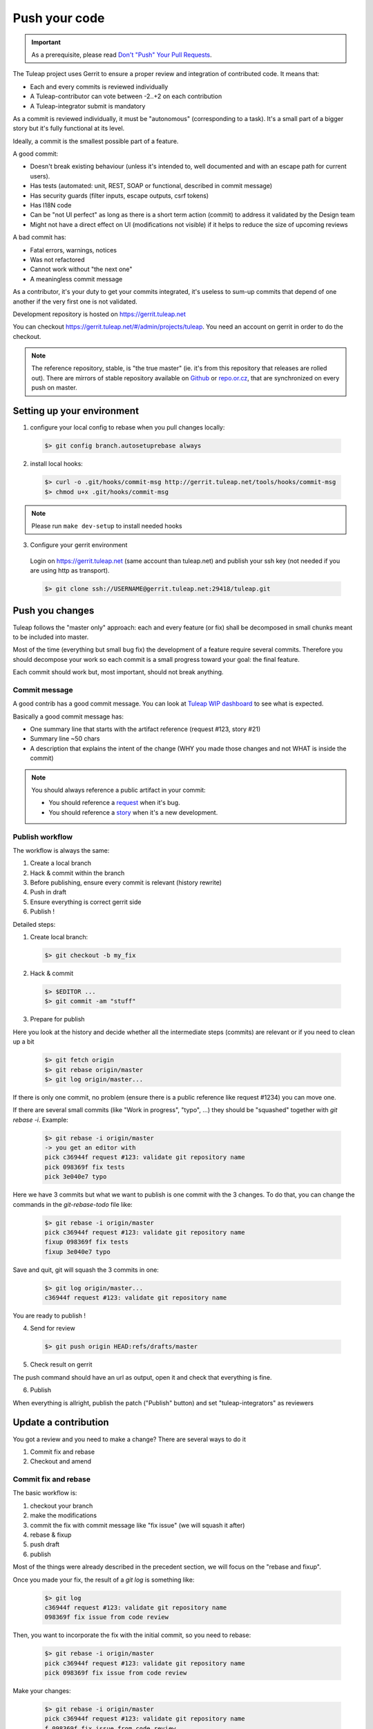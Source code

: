 Push your code
==============

.. IMPORTANT::

  As a prerequisite, please read `Don't "Push" Your Pull Requests`_.
  
.. _Don't "Push" Your Pull Requests: https://www.igvita.com/2011/12/19/dont-push-your-pull-requests/

The Tuleap project uses Gerrit to ensure a proper review and integration of contributed code. It means that:

- Each and every commits is reviewed individually
- A Tuleap-contributor can vote between -2..+2 on each contribution
- A Tuleap-integrator submit is mandatory

As a commit is reviewed individually, it must be "autonomous" (corresponding to a task).
It's a small part of a bigger story but it's fully functional at its level.

Ideally, a commit is the smallest possible part of a feature.

A good commit:

- Doesn't break existing behaviour (unless it's intended to, well documented and with an escape path for current users).
- Has tests (automated: unit, REST, SOAP or functional, described in commit message)
- Has security guards (filter inputs, escape outputs, csrf tokens)
- Has I18N code
- Can be "not UI perfect" as long as there is a short term action (commit) to address it validated by the Design team
- Might not have a direct effect on UI (modifications not visible) if it helps to reduce the size of upcoming reviews

A bad commit has:

- Fatal errors, warnings, notices
- Was not refactored
- Cannot work without "the next one"
- A meaningless commit message

As a contributor, it's your duty to get your commits integrated, it's useless to sum-up commits that depend of one another if the very first one is not validated.

Development repository is hosted on https://gerrit.tuleap.net

You can checkout https://gerrit.tuleap.net/#/admin/projects/tuleap. You need an account on gerrit in order to do the checkout.

.. NOTE::

  The reference repository, stable, is "the true master" (ie. it's from this
  repository that releases are rolled out). There are mirrors of stable
  repository available on `Github <https://github.com/Enalean/tuleap/>`_
  or `repo.or.cz <http://repo.or.cz/tuleap.git>`_, that are synchronized on
  every push on master.

Setting up your environment
---------------------------
1. configure your local config to rebase when you pull changes locally:

  .. code-block:: bash

    $> git config branch.autosetuprebase always

2. install local hooks:

  .. code-block:: bash

    $> curl -o .git/hooks/commit-msg http://gerrit.tuleap.net/tools/hooks/commit-msg
    $> chmod u+x .git/hooks/commit-msg

.. NOTE:: Please run ``make dev-setup`` to install needed hooks

3. Configure your gerrit environment

  Login on https://gerrit.tuleap.net (same account than tuleap.net) and publish your ssh key (not needed if you are
  using http as transport).

  .. code-block:: bash

    $> git clone ssh://USERNAME@gerrit.tuleap.net:29418/tuleap.git

Push you changes
----------------

Tuleap follows the "master only" approach: each and every feature (or fix) shall be decomposed in small chunks meant to be included into master.

Most of the time (everything but small bug fix) the development of a feature
require several commits. Therefore you should decompose your work so each commit is a
small progress toward your goal: the final feature.

Each commit should work but, most important, should not break anything.

Commit message
``````````````

A good contrib has a good commit message. You can look at `Tuleap WIP dashboard <https://gerrit.tuleap.net/#/projects/tuleap,dashboards/main:wip>`_ to see what is expected.

Basically a good commit message has:

* One summary line that starts with the artifact reference (request #123, story #21)
* Summary line ~50 chars
* A description that explains the intent of the change (WHY you made those changes and not WHAT is inside the commit)

.. NOTE::

  You should always reference a public artifact in your commit:

  * You should reference a `request <https://tuleap.net/plugins/tracker/?tracker=140>`_ when it's bug.
  * You should reference a `story <https://tuleap.net/plugins/tracker/?tracker=147>`_ when it's a new development.


Publish workflow
````````````````

The workflow is always the same:

#. Create a local branch
#. Hack & commit within the branch
#. Before publishing, ensure every commit is relevant (history rewrite)
#. Push in draft
#. Ensure everything is correct gerrit side
#. Publish !


Detailed steps:

1. Create local branch:

  .. code-block:: bash

    $> git checkout -b my_fix

2. Hack & commit

  .. code-block:: bash

    $> $EDITOR ...
    $> git commit -am "stuff"

3. Prepare for publish

Here you look at the history and decide whether all the intermediate steps (commits)
are relevant or if you need to clean up a bit

  .. code-block:: bash

    $> git fetch origin
    $> git rebase origin/master
    $> git log origin/master...

If there is only one commit, no problem (ensure there is a public reference like request #1234)
you can move one.

If there are several small commits (like "Work in progress", "typo", ...) they
should be "squashed" together with `git rebase -i`. Example:

  .. code-block:: bash

    $> git rebase -i origin/master
    -> you get an editor with
    pick c36944f request #123: validate git repository name
    pick 098369f fix tests
    pick 3e040e7 typo

Here we have 3 commits but what we want to publish is one commit with the 3 changes.
To do that, you can change the commands in the `git-rebase-todo` file like:

  .. code-block:: bash

    $> git rebase -i origin/master
    pick c36944f request #123: validate git repository name
    fixup 098369f fix tests
    fixup 3e040e7 typo

Save and quit, git will squash the 3 commits in one:

  .. code-block:: bash

    $> git log origin/master...
    c36944f request #123: validate git repository name

You are ready to publish !

4. Send for review

  .. code-block:: bash

    $> git push origin HEAD:refs/drafts/master

5. Check result on gerrit

The push command should have an url as output, open it and check that everything
is fine.

6. Publish

When everything is allright, publish the patch ("Publish" button) and set
"tuleap-integrators" as reviewers

Update a contribution
---------------------

You got a review and you need to make a change? There are several ways to do it

#. Commit fix and rebase
#. Checkout and amend

Commit fix and rebase
`````````````````````

The basic workflow is:

#. checkout your branch
#. make the modifications
#. commit the fix with commit message like "fix issue" (we will squash it after)
#. rebase & fixup
#. push draft
#. publish

Most of the things were already described in the precedent section, we will focus
on the "rebase and fixup".

Once you made your fix, the result of a `git log` is something like:

  .. code-block:: bash

    $> git log
    c36944f request #123: validate git repository name
    098369f fix issue from code review

Then, you want to incorporate the fix with the initial commit, so you need to rebase:

  .. code-block:: bash

    $> git rebase -i origin/master
    pick c36944f request #123: validate git repository name
    pick 098369f fix issue from code review

Make your changes:

  .. code-block:: bash

    $> git rebase -i origin/master
    pick c36944f request #123: validate git repository name
    f 098369f fix issue from code review
    # save and let rebase do the job

Now you only have one commit and you can push and eventually publish.

.. NOTE::

  This works best when

  * You have few commits in your branch
  * Those commits are not modifying the same place you have to modify

  This doesn't work when:

  * Someone else modified your commit (you will have to follow the "Checkout and amend" way)


Checkout and amend
`````````````````

In the gerrit interface for your patchset, you have a "Download" section with a
ready to copy/paste git command. Ensure "checkout" is selected and copy/paste
into your git repository.

You should get a message like:

  .. code-block:: bash

    $ git fetch ssh://vaceletm@gerrit.tuleap.net:29418/tuleap refs/changes/50/5050/3 && git checkout FETCH_HEAD
    remote: Counting objects: 13902, done
    remote: Finding sources: 100% (10/10)
    remote: Total 10 (delta 9), reused 9 (delta 9)
    Unpacking objects: 100% (10/10), done.
    From ssh://gerrit.tuleap.net:29418/tuleap
     * branch            refs/changes/50/5050/3 -> FETCH_HEAD
    Warning: you are leaving 1 commit behind, not connected to
    any of your branches:

      457871b request #8804 TV5 : accented letters converted to HTML entities when switching from HTML format to Text format

    If you want to keep them by creating a new branch, this may be a good time
    to do so with:

     git branch new_branch_name 457871b

    HEAD is now at 7de74b4... request #8840 Remove usage of Bless

You can make your own changes.

Then you should `amend` the commit with your changes:

  .. code-block:: bash

    $ git commit -a --amend

And finally you can push your changes (git push origin HEAD:refs/drafts/master & publish)

.. NOTE::

  This works best when

  * You have only one commit to fix
  * You no longer have the commit locally
  * Someonelse commited in your patchset (so your local reference is no longer up-to-date)

  This far from ideal when

  * You have commits with dependencies (the dependent commits will be OUTDATED)
